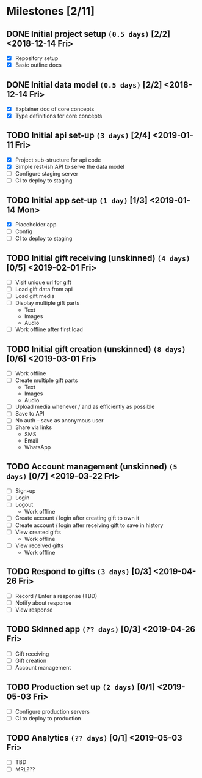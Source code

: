 * Milestones [2/11]
** DONE Initial project setup ~(0.5 days)~ [2/2] <2018-12-14 Fri>
   CLOSED: [2018-12-10 Mon 18:14] DEADLINE: <2018-12-14 Fri>
   - [X] Repository setup
   - [X] Basic outline docs

** DONE Initial data model ~(0.5 days)~ [2/2] <2018-12-14 Fri>
   CLOSED: [2018-12-14 Fri 14:45] DEADLINE: <2018-12-14 Fri>
   - [X] Explainer doc of core concepts
   - [X] Type definitions for core concepts

** TODO Initial api set-up ~(3 days)~ [2/4] <2019-01-11 Fri>
   DEADLINE: <2019-01-11 Fri>
   - [X] Project sub-structure for api code
   - [X] Simple rest-ish API to serve the data model
   - [ ] Configure staging server
   - [ ] CI to deploy to staging

** TODO Initial app set-up ~(1 day)~ [1/3] <2019-01-14 Mon>
   DEADLINE: <2019-01-14 Mon>
   - [X] Placeholder app
   - [ ] Config
   - [ ] CI to deploy to staging

** TODO Initial gift receiving (unskinned) ~(4 days)~ [0/5] <2019-02-01 Fri>
   DEADLINE: <2019-02-01 Fri>
   - [ ] Visit unique url for gift
   - [ ] Load gift data from api
   - [ ] Load gift media
   - [ ] Display multiple gift parts
     - Text
     - Images
     - Audio
   - [ ] Work offline after first load

** TODO Initial gift creation (unskinned) ~(8 days)~ [0/6] <2019-03-01 Fri>
   DEADLINE: <2019-03-01 Fri>
   - [ ] Work offline
   - [ ] Create multiple gift parts
     - Text
     - Images
     - Audio
   - [ ] Upload media whenever / and as efficiently as possible
   - [ ] Save to API
   - [ ] No auth -- save as anonymous user
   - [ ] Share via links
     - SMS
     - Email
     - WhatsApp

** TODO Account management (unskinned) ~(5 days)~ [0/7] <2019-03-22 Fri>
   DEADLINE: <2019-03-22 Fri>
   - [ ] Sign-up
   - [ ] Login
   - [ ] Logout
     - Work offline
   - [ ] Create account / login after creating gift to own it
   - [ ] Create account / login after receiving gift to save in history
   - [ ] View created gifts
     - Work offline
   - [ ] View received gifts
     - Work offline

** TODO Respond to gifts ~(3 days)~ [0/3] <2019-04-26 Fri>
   DEADLINE: <2019-04-26 Fri>
   - [ ] Record / Enter a response (TBD)
   - [ ] Notify about response
   - [ ] View response

** TODO Skinned app ~(?? days)~ [0/3] <2019-04-26 Fri>
   DEADLINE: <2019-04-26 Fri>
   - [ ] Gift receiving
   - [ ] Gift creation
   - [ ] Account management

** TODO Production set up ~(2 days)~ [0/1] <2019-05-03 Fri>
   DEADLINE: <2019-05-03 Fri>
   - [ ] Configure production servers
   - [ ] CI to deploy to production

** TODO Analytics ~(?? days)~ [0/1] <2019-05-03 Fri>
   DEADLINE: <2019-05-03 Fri>
   - [ ] TBD
   - [ ] MRL???
